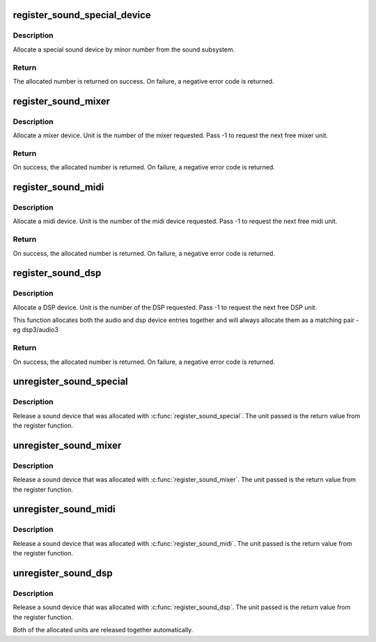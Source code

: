 .. -*- coding: utf-8; mode: rst -*-
.. src-file: sound/sound_core.c

.. _`register_sound_special_device`:

register_sound_special_device
=============================

.. c:function:: int register_sound_special_device(const struct file_operations *fops, int unit, struct device *dev)

    register a special sound node

    :param const struct file_operations \*fops:
        File operations for the driver

    :param int unit:
        Unit number to allocate

    :param struct device \*dev:
        device pointer

.. _`register_sound_special_device.description`:

Description
-----------

Allocate a special sound device by minor number from the sound
subsystem.

.. _`register_sound_special_device.return`:

Return
------

The allocated number is returned on success. On failure,
a negative error code is returned.

.. _`register_sound_mixer`:

register_sound_mixer
====================

.. c:function:: int register_sound_mixer(const struct file_operations *fops, int dev)

    register a mixer device

    :param const struct file_operations \*fops:
        File operations for the driver

    :param int dev:
        Unit number to allocate

.. _`register_sound_mixer.description`:

Description
-----------

Allocate a mixer device. Unit is the number of the mixer requested.
Pass -1 to request the next free mixer unit.

.. _`register_sound_mixer.return`:

Return
------

On success, the allocated number is returned. On failure,
a negative error code is returned.

.. _`register_sound_midi`:

register_sound_midi
===================

.. c:function:: int register_sound_midi(const struct file_operations *fops, int dev)

    register a midi device

    :param const struct file_operations \*fops:
        File operations for the driver

    :param int dev:
        Unit number to allocate

.. _`register_sound_midi.description`:

Description
-----------

Allocate a midi device. Unit is the number of the midi device requested.
Pass -1 to request the next free midi unit.

.. _`register_sound_midi.return`:

Return
------

On success, the allocated number is returned. On failure,
a negative error code is returned.

.. _`register_sound_dsp`:

register_sound_dsp
==================

.. c:function:: int register_sound_dsp(const struct file_operations *fops, int dev)

    register a DSP device

    :param const struct file_operations \*fops:
        File operations for the driver

    :param int dev:
        Unit number to allocate

.. _`register_sound_dsp.description`:

Description
-----------

Allocate a DSP device. Unit is the number of the DSP requested.
Pass -1 to request the next free DSP unit.

This function allocates both the audio and dsp device entries together
and will always allocate them as a matching pair - eg dsp3/audio3

.. _`register_sound_dsp.return`:

Return
------

On success, the allocated number is returned. On failure,
a negative error code is returned.

.. _`unregister_sound_special`:

unregister_sound_special
========================

.. c:function:: void unregister_sound_special(int unit)

    unregister a special sound device

    :param int unit:
        unit number to allocate

.. _`unregister_sound_special.description`:

Description
-----------

Release a sound device that was allocated with
\ :c:func:`register_sound_special`\ . The unit passed is the return value from
the register function.

.. _`unregister_sound_mixer`:

unregister_sound_mixer
======================

.. c:function:: void unregister_sound_mixer(int unit)

    unregister a mixer

    :param int unit:
        unit number to allocate

.. _`unregister_sound_mixer.description`:

Description
-----------

Release a sound device that was allocated with \ :c:func:`register_sound_mixer`\ .
The unit passed is the return value from the register function.

.. _`unregister_sound_midi`:

unregister_sound_midi
=====================

.. c:function:: void unregister_sound_midi(int unit)

    unregister a midi device

    :param int unit:
        unit number to allocate

.. _`unregister_sound_midi.description`:

Description
-----------

Release a sound device that was allocated with \ :c:func:`register_sound_midi`\ .
The unit passed is the return value from the register function.

.. _`unregister_sound_dsp`:

unregister_sound_dsp
====================

.. c:function:: void unregister_sound_dsp(int unit)

    unregister a DSP device

    :param int unit:
        unit number to allocate

.. _`unregister_sound_dsp.description`:

Description
-----------

Release a sound device that was allocated with \ :c:func:`register_sound_dsp`\ .
The unit passed is the return value from the register function.

Both of the allocated units are released together automatically.

.. This file was automatic generated / don't edit.

